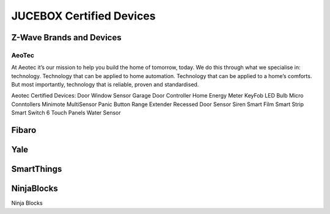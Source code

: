 JUCEBOX Certified Devices
=========

Z-Wave Brands and Devices
--------
AeoTec
^^^^^^^^^^^
At Aeotec it’s our mission to help you build the home of tomorrow, today. We do this through what we specialise in: technology. Technology that can be applied to home automation. Technology that can be applied to a home’s comforts. But most importantly, technology that is reliable, proven and standardised.

Aeotec Certified Devices:
Door Window Sensor
Garage Door Controller
Home Energy Meter
KeyFob
LED Bulb
Micro Conntollers
Minimote
MultiSensor
Panic Button
Range Extender
Recessed Door Sensor
Siren
Smart Film
Smart Strip
Smart Switch 6
Touch Panels
Water Sensor


Fibaro
--------

Yale
--------

SmartThings
--------

NinjaBlocks
---------
Ninja Blocks
